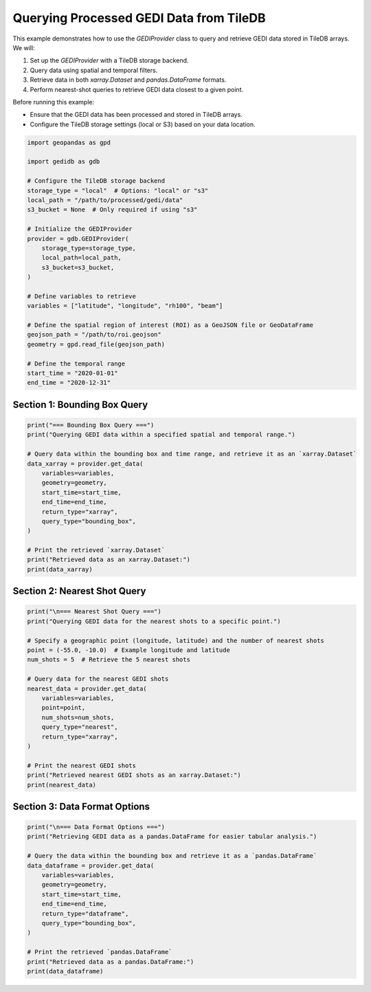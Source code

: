 
.. DO NOT EDIT.
.. THIS FILE WAS AUTOMATICALLY GENERATED BY SPHINX-GALLERY.
.. TO MAKE CHANGES, EDIT THE SOURCE PYTHON FILE:
.. "auto_examples/data_provider.py"
.. LINE NUMBERS ARE GIVEN BELOW.

.. only:: html

    .. note::
        :class: sphx-glr-download-link-note

        :ref:`Go to the end <sphx_glr_download_auto_examples_data_provider.py>`
        to download the full example code.

.. rst-class:: sphx-glr-example-title

.. _sphx_glr_auto_examples_data_provider.py:


Querying Processed GEDI Data from TileDB
========================================

This example demonstrates how to use the `GEDIProvider` class to query and retrieve GEDI data stored in TileDB arrays.
We will:

1. Set up the `GEDIProvider` with a TileDB storage backend.
2. Query data using spatial and temporal filters.
3. Retrieve data in both `xarray.Dataset` and `pandas.DataFrame` formats.
4. Perform nearest-shot queries to retrieve GEDI data closest to a given point.

Before running this example:

- Ensure that the GEDI data has been processed and stored in TileDB arrays.
- Configure the TileDB storage settings (local or S3) based on your data location.

.. GENERATED FROM PYTHON SOURCE LINES 19-47

.. code-block:: Python


    import geopandas as gpd

    import gedidb as gdb

    # Configure the TileDB storage backend
    storage_type = "local"  # Options: "local" or "s3"
    local_path = "/path/to/processed/gedi/data"
    s3_bucket = None  # Only required if using "s3"

    # Initialize the GEDIProvider
    provider = gdb.GEDIProvider(
        storage_type=storage_type,
        local_path=local_path,
        s3_bucket=s3_bucket,
    )

    # Define variables to retrieve
    variables = ["latitude", "longitude", "rh100", "beam"]

    # Define the spatial region of interest (ROI) as a GeoJSON file or GeoDataFrame
    geojson_path = "/path/to/roi.geojson"
    geometry = gpd.read_file(geojson_path)

    # Define the temporal range
    start_time = "2020-01-01"
    end_time = "2020-12-31"


.. GENERATED FROM PYTHON SOURCE LINES 48-51

-----------------------------------------------------------------
Section 1: Bounding Box Query
-----------------------------------------------------------------

.. GENERATED FROM PYTHON SOURCE LINES 51-68

.. code-block:: Python

    print("=== Bounding Box Query ===")
    print("Querying GEDI data within a specified spatial and temporal range.")

    # Query data within the bounding box and time range, and retrieve it as an `xarray.Dataset`
    data_xarray = provider.get_data(
        variables=variables,
        geometry=geometry,
        start_time=start_time,
        end_time=end_time,
        return_type="xarray",
        query_type="bounding_box",
    )

    # Print the retrieved `xarray.Dataset`
    print("Retrieved data as an xarray.Dataset:")
    print(data_xarray)


.. GENERATED FROM PYTHON SOURCE LINES 69-72

-----------------------------------------------------------------
Section 2: Nearest Shot Query
-----------------------------------------------------------------

.. GENERATED FROM PYTHON SOURCE LINES 72-92

.. code-block:: Python

    print("\n=== Nearest Shot Query ===")
    print("Querying GEDI data for the nearest shots to a specific point.")

    # Specify a geographic point (longitude, latitude) and the number of nearest shots
    point = (-55.0, -10.0)  # Example longitude and latitude
    num_shots = 5  # Retrieve the 5 nearest shots

    # Query data for the nearest GEDI shots
    nearest_data = provider.get_data(
        variables=variables,
        point=point,
        num_shots=num_shots,
        query_type="nearest",
        return_type="xarray",
    )

    # Print the nearest GEDI shots
    print("Retrieved nearest GEDI shots as an xarray.Dataset:")
    print(nearest_data)


.. GENERATED FROM PYTHON SOURCE LINES 93-96

-----------------------------------------------------------------
Section 3: Data Format Options
-----------------------------------------------------------------

.. GENERATED FROM PYTHON SOURCE LINES 96-112

.. code-block:: Python

    print("\n=== Data Format Options ===")
    print("Retrieving GEDI data as a pandas.DataFrame for easier tabular analysis.")

    # Query the data within the bounding box and retrieve it as a `pandas.DataFrame`
    data_dataframe = provider.get_data(
        variables=variables,
        geometry=geometry,
        start_time=start_time,
        end_time=end_time,
        return_type="dataframe",
        query_type="bounding_box",
    )

    # Print the retrieved `pandas.DataFrame`
    print("Retrieved data as a pandas.DataFrame:")
    print(data_dataframe)


.. _sphx_glr_download_auto_examples_data_provider.py:

.. only:: html

  .. container:: sphx-glr-footer sphx-glr-footer-example

    .. container:: sphx-glr-download sphx-glr-download-jupyter

      :download:`Download Jupyter notebook: data_provider.ipynb <data_provider.ipynb>`

    .. container:: sphx-glr-download sphx-glr-download-python

      :download:`Download Python source code: data_provider.py <data_provider.py>`

    .. container:: sphx-glr-download sphx-glr-download-zip

      :download:`Download zipped: data_provider.zip <data_provider.zip>`


.. only:: html

 .. rst-class:: sphx-glr-signature

    `Gallery generated by Sphinx-Gallery <https://sphinx-gallery.github.io>`_
